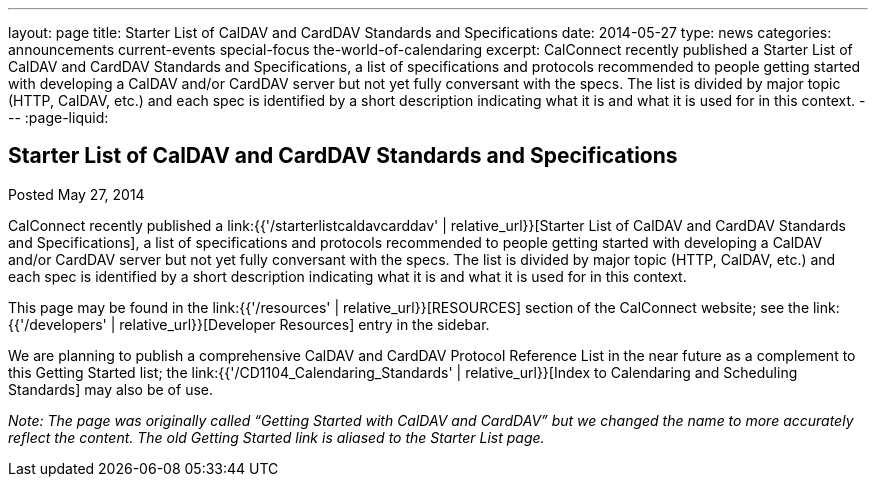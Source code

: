 ---
layout: page
title: Starter List of CalDAV and CardDAV Standards and Specifications
date: 2014-05-27
type: news
categories: announcements current-events special-focus the-world-of-calendaring
excerpt: CalConnect recently published a Starter List of CalDAV and CardDAV Standards and Specifications, a list of specifications and protocols recommended to people getting started with developing a CalDAV and/or CardDAV server but not yet fully conversant with the specs. The list is divided by major topic (HTTP, CalDAV, etc.) and each spec is identified by a short description indicating what it is and what it is used for in this context.
---
:page-liquid:

== Starter List of CalDAV and CardDAV Standards and Specifications

Posted May 27, 2014 

CalConnect recently published a link:{{'/starterlistcaldavcarddav' | relative_url}}[Starter List of CalDAV and CardDAV Standards and Specifications], a list of specifications and protocols recommended to people getting started with developing a CalDAV and/or CardDAV server but not yet fully conversant with the specs. The list is divided by major topic (HTTP, CalDAV, etc.) and each spec is identified by a short description indicating what it is and what it is used for in this context.

This page may be found in the link:{{'/resources' | relative_url}}[RESOURCES] section of the CalConnect website; see the link:{{'/developers' | relative_url}}[Developer Resources] entry in the sidebar.

We are planning to publish a comprehensive CalDAV and CardDAV Protocol Reference List in the near future as a complement to this Getting Started list; the link:{{'/CD1104_Calendaring_Standards' | relative_url}}[Index to Calendaring and Scheduling Standards] may also be of use.

_Note: The page was originally called "`Getting Started with CalDAV and CardDAV`" but we changed the name to more accurately reflect the content. The old Getting Started link is aliased to the Starter List page._




